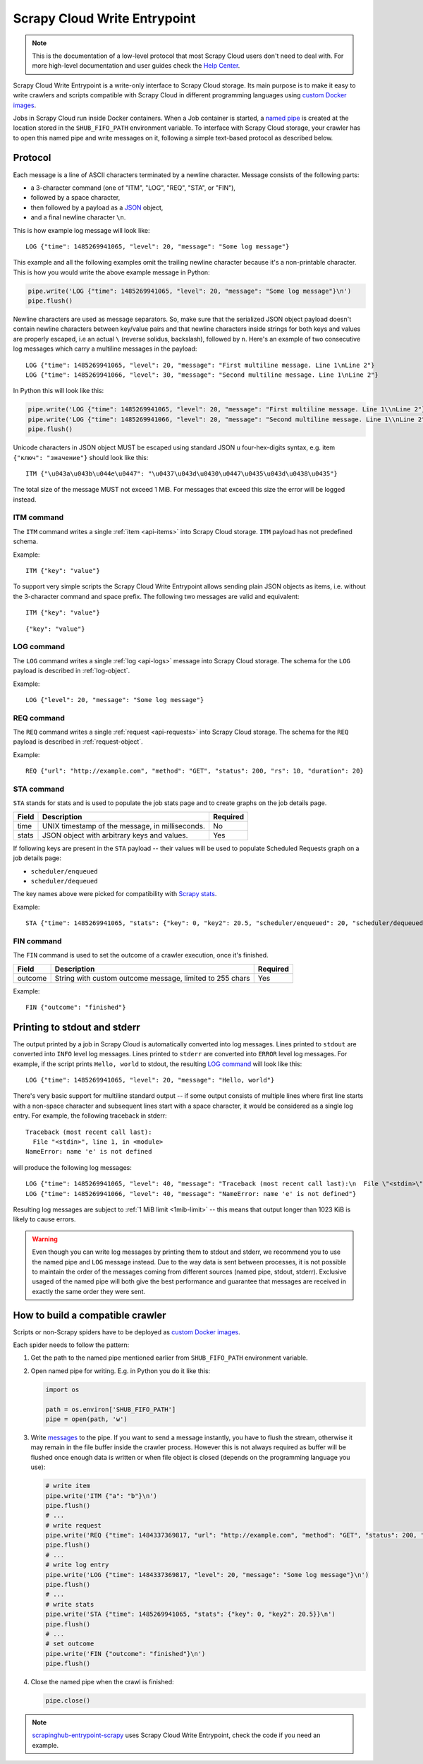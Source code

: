 .. _scrapy-cloud-write-entrypoint:

Scrapy Cloud Write Entrypoint
=============================

.. note:: This is the documentation of a low-level protocol that most Scrapy Cloud users don't need to deal with. For more high-level documentation and user guides check the `Help Center`_.

Scrapy Cloud Write Entrypoint is a write-only interface to Scrapy Cloud storage. Its main purpose is to
make it easy to write crawlers and scripts compatible with Scrapy Cloud in different programming languages
using `custom Docker images`_.

Jobs in Scrapy Cloud run inside Docker containers. When a Job container is started, a `named pipe`_ is created
at the location stored in the ``SHUB_FIFO_PATH`` environment variable. To interface with Scrapy Cloud storage,
your crawler has to open this named pipe and write messages on it, following a simple text-based protocol
as described below.

.. _named pipe: http://man7.org/linux/man-pages/man7/fifo.7.html

Protocol
--------

Each message is a line of ASCII characters terminated by a newline character. Message consists of
the following parts:

- a 3-character command (one of "ITM", "LOG", "REQ", "STA", or "FIN"),
- followed by a space character,
- then followed by a payload as a `JSON`_ object,
- and a final newline character ``\n``.

This is how example log message will look like::

    LOG {"time": 1485269941065, "level": 20, "message": "Some log message"}

This example and all the following examples omit the trailing newline character because it's
a non-printable character. This is how you would write the above example message in Python:

.. code-block:: python

    pipe.write('LOG {"time": 1485269941065, "level": 20, "message": "Some log message"}\n')
    pipe.flush()

Newline characters are used as message separators. So, make sure that the serialized JSON object payload
doesn't contain newline characters between key/value pairs and that newline characters inside strings
for both keys and values are properly escaped, i.e an actual ``\`` (reverse solidus, backslash), followed by ``n``.
Here's an example of two consecutive log messages which carry a multiline messages in the payload::

    LOG {"time": 1485269941065, "level": 20, "message": "First multiline message. Line 1\nLine 2"}
    LOG {"time": 1485269941066, "level": 30, "message": "Second multiline message. Line 1\nLine 2"}

In Python this will look like this:

.. code-block:: python

    pipe.write('LOG {"time": 1485269941065, "level": 20, "message": "First multiline message. Line 1\\nLine 2"}\n')
    pipe.write('LOG {"time": 1485269941066, "level": 20, "message": "Second multiline message. Line 1\\nLine 2"}\n')
    pipe.flush()

Unicode characters in JSON object MUST be escaped using standard JSON \u four-hex-digits syntax,
e.g. item ``{"ключ": "значение"}`` should look like this::

    ITM {"\u043a\u043b\u044e\u0447": "\u0437\u043d\u0430\u0447\u0435\u043d\u0438\u0435"}

.. _1mib-limit:

The total size of the message MUST not exceed 1 MiB. For messages that exceed this size
the error will be logged instead.


ITM command
~~~~~~~~~~~

The ``ITM`` command writes a single :ref:`item <api-items>` into Scrapy Cloud storage.
``ITM`` payload has not predefined schema.

Example::

    ITM {"key": "value"}

To support very simple scripts the Scrapy Cloud Write Entrypoint allows sending plain JSON objects as items,
i.e. without the 3-character command and space prefix. The following two messages are valid and equivalent::

    ITM {"key": "value"}

::

    {"key": "value"}

LOG command
~~~~~~~~~~~

The ``LOG`` command writes a single :ref:`log <api-logs>` message into Scrapy Cloud storage.
The schema for the ``LOG`` payload is described in :ref:`log-object`.

Example::

    LOG {"level": 20, "message": "Some log message"}

REQ command
~~~~~~~~~~~

The ``REQ`` command writes a single :ref:`request <api-requests>` into Scrapy Cloud storage.
The schema for the ``REQ`` payload is described in :ref:`request-object`.

Example::

    REQ {"url": "http://example.com", "method": "GET", "status": 200, "rs": 10, "duration": 20}

STA command
~~~~~~~~~~~

``STA`` stands for stats and is used to populate the job stats page and to create graphs on the job details page.

======= =================================================== ========
Field   Description                                         Required
======= =================================================== ========
time    UNIX timestamp of the message, in milliseconds.     No
stats   JSON object with arbitrary keys and values.         Yes
======= =================================================== ========

If following keys are present in the ``STA`` payload -- their values will be used to populate
Scheduled Requests graph on a job details page:

- ``scheduler/enqueued``
- ``scheduler/dequeued``

The key names above were picked for compatibility with `Scrapy stats`_.

.. _Scrapy stats: https://doc.scrapy.org/en/latest/topics/stats.html

Example::

    STA {"time": 1485269941065, "stats": {"key": 0, "key2": 20.5, "scheduler/enqueued": 20, "scheduler/dequeued": 15}}

FIN command
~~~~~~~~~~~

The ``FIN`` command is used to set the outcome of a crawler execution, once it's finished.

======= ======================================================== ========
Field   Description                                              Required
======= ======================================================== ========
outcome String with custom outcome message, limited to 255 chars Yes
======= ======================================================== ========

Example::

   FIN {"outcome": "finished"}

Printing to stdout and stderr
-----------------------------

The output printed by a job in Scrapy Cloud is automatically converted into log messages. Lines printed
to ``stdout`` are converted into ``INFO`` level log messages. Lines printed to ``stderr`` are converted
into ``ERROR`` level log messages. For example, if the script prints ``Hello, world`` to stdout,
the resulting `LOG command`_ will look like this::

    LOG {"time": 1485269941065, "level": 20, "message": "Hello, world"}

There's very basic support for multiline standard output -- if some output consists of multiple lines
where first line starts with a non-space character and subsequent lines start with a space character,
it would be considered as a single log entry. For example, the following traceback in stderr::

    Traceback (most recent call last):
      File "<stdin>", line 1, in <module>
    NameError: name 'e' is not defined

will produce the following log messages::

    LOG {"time": 1485269941065, "level": 40, "message": "Traceback (most recent call last):\n  File \"<stdin>\", line 1, in <module>"}
    LOG {"time": 1485269941066, "level": 40, "message": "NameError: name 'e' is not defined"}

Resulting log messages are subject to :ref:`1 MiB limit <1mib-limit>` -- this means that output longer than 1023 KiB
is likely to cause errors.

.. warning::

    Even though you can write log messages by printing them to stdout and stderr, we recommend you
    to use the named pipe and ``LOG`` message instead. Due to the way data is sent between processes,
    it is not possible to maintain the order of the messages coming from different sources
    (named pipe, stdout, stderr). Exclusive usaged of the named pipe will both give the best performance
    and guarantee that messages are received in exactly the same order they were sent.


How to build a compatible crawler
---------------------------------

Scripts or non-Scrapy spiders have to be deployed as `custom Docker images`_.

Each spider needs to follow the pattern:

#. Get the path to the named pipe mentioned earlier from ``SHUB_FIFO_PATH`` environment variable.
#. Open named pipe for writing. E.g. in Python you do it like this:

   .. code-block:: python

       import os

       path = os.environ['SHUB_FIFO_PATH']
       pipe = open(path, 'w')

#. Write `messages <Protocol_>`_ to the pipe. If you want to send a message instantly, you have to flush the stream,
   otherwise it may remain in the file buffer inside the crawler process. However this is not always required
   as buffer will be flushed once enough data is written or when file object is closed
   (depends on the programming language you use):

   .. code-block:: python

       # write item
       pipe.write('ITM {"a": "b"}\n')
       pipe.flush()
       # ...
       # write request
       pipe.write('REQ {"time": 1484337369817, "url": "http://example.com", "method": "GET", "status": 200, "rs": 10, "duration": 20}\n')
       pipe.flush()
       # ...
       # write log entry
       pipe.write('LOG {"time": 1484337369817, "level": 20, "message": "Some log message"}\n')
       pipe.flush()
       # ...
       # write stats
       pipe.write('STA {"time": 1485269941065, "stats": {"key": 0, "key2": 20.5}}\n')
       pipe.flush()
       # ...
       # set outcome
       pipe.write('FIN {"outcome": "finished"}\n')
       pipe.flush()

#. Close the named pipe when the crawl is finished:

   .. code-block:: python

       pipe.close()

.. note::

    `scrapinghub-entrypoint-scrapy`__ uses Scrapy Cloud Write Entrypoint, check the code if you need an example.

__ https://github.com/scrapinghub/scrapinghub-entrypoint-scrapy/blob/master/sh_scrapy/writer.py
.. _JSON: http://json.org/
.. _custom Docker images: http://help.scrapinghub.com/scrapy-cloud/custom-docker-images-on-scrapy-cloud
.. _Help Center: http://help.scrapinghub.com
